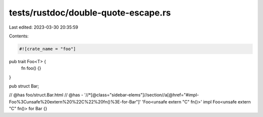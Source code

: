 tests/rustdoc/double-quote-escape.rs
====================================

Last edited: 2023-03-30 20:35:59

Contents:

.. code-block:: rs

    #![crate_name = "foo"]

pub trait Foo<T> {
    fn foo() {}
}

pub struct Bar;

// @has foo/struct.Bar.html
// @has - '//*[@class="sidebar-elems"]//section//a[@href="#impl-Foo%3Cunsafe%20extern%20%22C%22%20fn()%3E-for-Bar"]' 'Foo<unsafe extern "C" fn()>'
impl Foo<unsafe extern "C" fn()> for Bar {}


